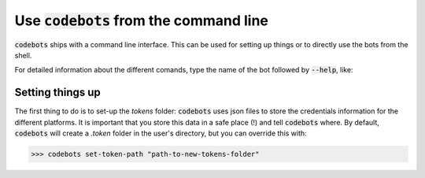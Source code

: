 ********************************************************************************
Use :code:`codebots` from the command line
********************************************************************************

:code:`codebots` ships with a command line interface. This can be used for setting
up things or to directly use the bots from the shell.

For detailed information about the different comands, type the name of the bot
followed by :code:`--help`, like:

.. code-block:: bash
    :emphasize-lines: 1

    >>> codebots --help

    Usage: codebots [OPTIONS] COMMAND [ARGS]...

    base bot to setup the common settings for all the other bots.

    Run `codebots ono-o-one` for more info.

    Options:
    --help  Show this message and exit.

    Commands:
    get-tokens-path    Get the path to the tokens folder.
    one-o-one          Basic explanation of command line usage.
    reset-tokens-path  Reset the tokens path to the default (~/.tokens).
    set-tokens-path    Set the path to the tokens folder.


Setting things up
=================

The first thing to do is to set-up the `tokens` folder: :code:`codebots` uses
json files to store the credentials information for the different platforms. It
is important that you store this data in a safe place (!) and tell :code:`codebots`
where. By default, :code:`codebots` will create a `.token` folder in the user's
directory, but you can override this with:

.. code-block:: bash

    >>> codebots set-token-path "path-to-new-tokens-folder"

